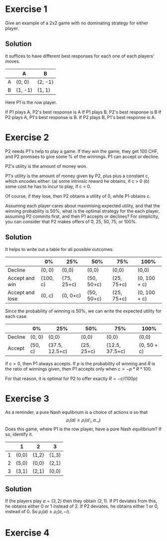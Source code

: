 * Exercise 1

Give an example of a 2x2 game with no dominating strategy for either player.

** Solution

It suffices to have different best responses for each one of each players' moves.

|   | A       | B       |
|---+---------+---------|
| A | (0,  0) | (2, -1) |
| B | (1, -1) | (1,  1) |

Here P1 is the row player. 

If P1 plays A, P2's best response is A
If P1 plays B, P2's best response is B
If P2 plays A, P1's best response is B.
If P2 plays B, P1's best response is A.

* Exercise 2

P2 needs P1's help to play a game. If they win the game, they get 100 CHF, and P2 promises to give some % of the winnings. P1 can accept or decline. 

P2's utility is the amount of money won.

P1's utility is the amount of money given by P2, plus plus a constant c, which encodes either:
(a) some intrinsic reward he obtains, if c > 0
(b) some cost he has to incur to play, if c < 0.

Of course, if they lose, then P2 obtains a utility of 0, while P1 obtains c.

Assuming each player cares about maximising expected utility, and that the winning probability is 50%, what is the optimal strategy for the each player, assuming P2 commits first, and then P1 accepts or declines? For simplicity, you can consider that P2 makes offers of 0, 25, 50, 75, or 100%.

** Solution

It helps to write out a table for all possible outcomes.
|-----------------+----------+------------+------------+------------+--------------|
|                 | 0%       | 25%        | 50%        | 75%        | 100%         |
|-----------------+----------+------------+------------+------------+--------------|
| Decline         | (0, 0)   | (0,0)      | (0,0)      | (0,0)      | (0,0)        |
|-----------------+----------+------------+------------+------------+--------------|
| Accept and win  | (100, c) | (75, 25+c) | (50, 50+c) | (25, 75+c) | (0, 100 + c) |
| Accept and lose | (0, c)   | (0, 0+c)   | (50, 50+c) | (25, 75+c) | (0, 100 + c) |
|-----------------+----------+------------+------------+------------+--------------|

Since the probability of winning is 50%, we can write the expected utility for each case.
|---------+---------+----------------+------------+----------------+-------------|
|         | 0%      | 25%            | 50%        | 75%            | 100%        |
|---------+---------+----------------+------------+----------------+-------------|
| Decline | (0, 0)  | (0,0)          | (0,0)      | (0,0)          | (0,0)       |
|---------+---------+----------------+------------+----------------+-------------|
| Accept  | (50, c) | (37.5, 12.5+c) | (25, 25+c) | (12.5, 37.5+c) | (0, 50 + c) |
|---------+---------+----------------+------------+----------------+-------------|

If $c > 0$, then P1 always accepts. If $p$ is the probability of winning and $R$ is the ratio of winnings given, then P1 accepts only when  $c > - p * R * 100$.

For that reason, it is optimal for P2 to offer exactly $R = - c / (100 p)$ 

* Exercise 3

As a reminder, a pure Nash equlibrium is a choice of actions $a$ so that
\[
\rho_i(a) \geq \rho_i(a'_i, a_{-i})
\]
Does this game, where P1 is the row player, have a pure Nash equilibrium? 
If so, identify it. 


|   | 1     | 2     | 3     |
|---+-------+-------+-------|
| 1 | (0,0) | (1,2) | (1,3) |
| 2 | (5,0) | (0,0) | (2,1) |
| 3 | (3,1) | (2,1) | (0,0) |

** Solution

If the players play $a = (3,2)$ then they obtain $(2,1)$. If P1 deviates from this, he obtains either 0 or 1 instead of 2. If P2 deviates, he obtains either 1 or 0, instead of 0. So
$\rho_i(a) \geq \rho_i(a, -i)$.

* Exercise 4


